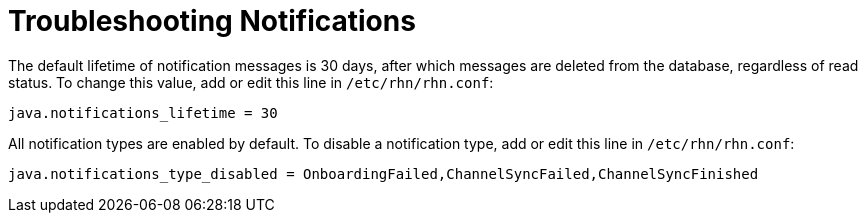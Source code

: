 [[troubleshooting-notifications]]
= Troubleshooting Notifications




The default lifetime of notification messages is 30 days, after which messages are deleted from the database, regardless of read status. To change this value, add or edit this line in [path]``/etc/rhn/rhn.conf``:

----
java.notifications_lifetime = 30
----

All notification types are enabled by default. To disable a notification type, add or edit this line in [path]``/etc/rhn/rhn.conf``:

----
java.notifications_type_disabled = OnboardingFailed,ChannelSyncFailed,ChannelSyncFinished
----
